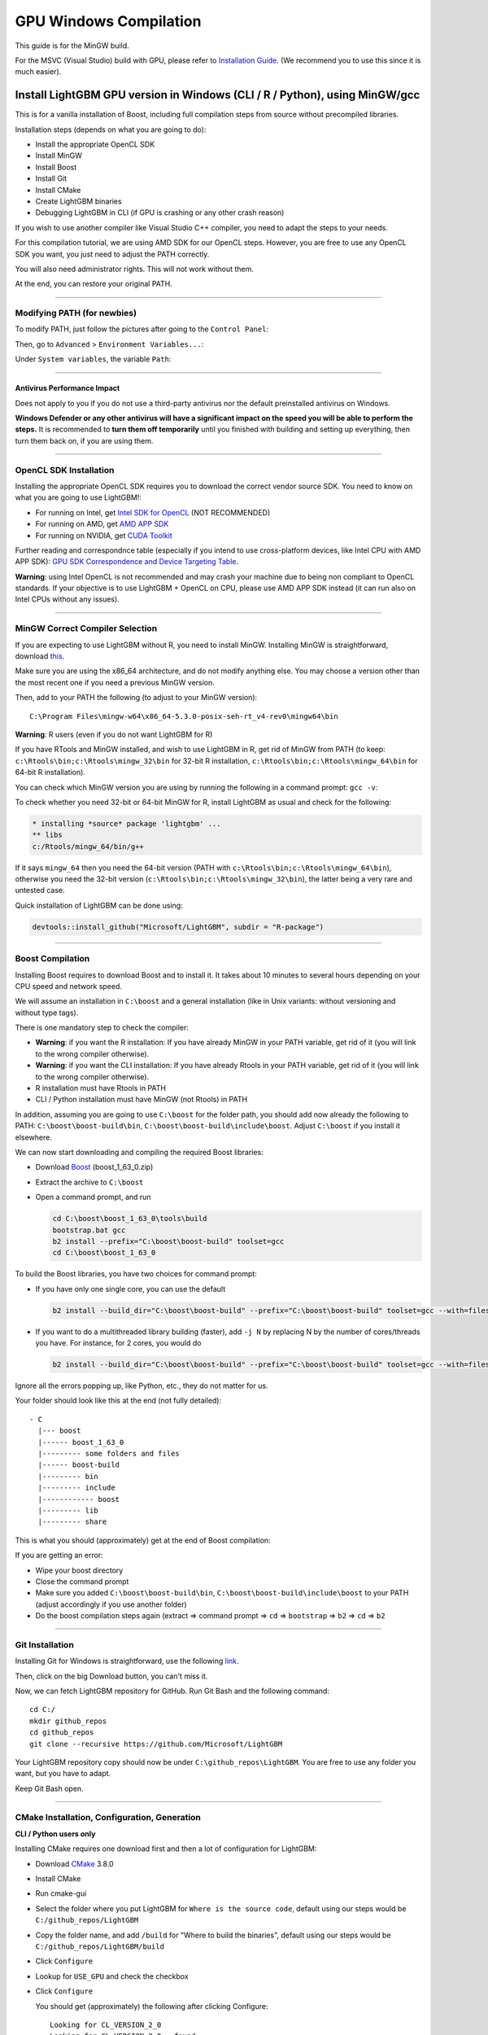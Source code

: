 GPU Windows Compilation
=======================

This guide is for the MinGW build.

For the MSVC (Visual Studio) build with GPU, please refer to `Installation Guide <./Installation-Guide.rst>`__.
(We recommend you to use this since it is much easier).

Install LightGBM GPU version in Windows (CLI / R / Python), using MinGW/gcc
^^^^^^^^^^^^^^^^^^^^^^^^^^^^^^^^^^^^^^^^^^^^^^^^^^^^^^^^^^^^^^^^^^^^^^^^^^^

This is for a vanilla installation of Boost, including full compilation steps from source without precompiled libraries.

Installation steps (depends on what you are going to do):

-  Install the appropriate OpenCL SDK

-  Install MinGW

-  Install Boost

-  Install Git

-  Install CMake

-  Create LightGBM binaries

-  Debugging LightGBM in CLI (if GPU is crashing or any other crash reason)

If you wish to use another compiler like Visual Studio C++ compiler, you need to adapt the steps to your needs.

For this compilation tutorial, we are using AMD SDK for our OpenCL steps.
However, you are free to use any OpenCL SDK you want, you just need to adjust the PATH correctly.

You will also need administrator rights. This will not work without them.

At the end, you can restore your original PATH.

--------------

Modifying PATH (for newbies)
----------------------------

To modify PATH, just follow the pictures after going to the ``Control Panel``:

.. image:: ./_static/images/screenshot-system.png

Then, go to ``Advanced`` > ``Environment Variables...``:

.. image:: ./_static/images/screenshot-advanced-system-settings.png

Under ``System variables``, the variable ``Path``:

.. image:: ./_static/images/screenshot-environment-variables.png

--------------

Antivirus Performance Impact
~~~~~~~~~~~~~~~~~~~~~~~~~~~~

Does not apply to you if you do not use a third-party antivirus nor the default preinstalled antivirus on Windows.

**Windows Defender or any other antivirus will have a significant impact on the speed you will be able to perform the steps.**
It is recommended to **turn them off temporarily** until you finished with building and setting up everything, then turn them back on, if you are using them.

--------------

OpenCL SDK Installation
-----------------------

Installing the appropriate OpenCL SDK requires you to download the correct vendor source SDK.
You need to know on what you are going to use LightGBM!:

-  For running on Intel, get `Intel SDK for OpenCL`_ (NOT RECOMMENDED)

-  For running on AMD, get `AMD APP SDK`_

-  For running on NVIDIA, get `CUDA Toolkit`_

Further reading and correspondnce table (especially if you intend to use cross-platform devices,
like Intel CPU with AMD APP SDK): `GPU SDK Correspondence and Device Targeting Table <./GPU-Targets.rst>`__.

**Warning**: using Intel OpenCL is not recommended and may crash your machine due to being non compliant to OpenCL standards.
If your objective is to use LightGBM + OpenCL on CPU, please use AMD APP SDK instead (it can run also on Intel CPUs without any issues).

--------------

MinGW Correct Compiler Selection
--------------------------------

If you are expecting to use LightGBM without R, you need to install MinGW.
Installing MinGW is straightforward, download `this`_.

Make sure you are using the x86\_64 architecture, and do not modify anything else.
You may choose a version other than the most recent one if you need a previous MinGW version.

.. image:: ./_static/images/screenshot-mingw-installation.png

Then, add to your PATH the following (to adjust to your MinGW version):

::

    C:\Program Files\mingw-w64\x86_64-5.3.0-posix-seh-rt_v4-rev0\mingw64\bin

**Warning**: R users (even if you do not want LightGBM for R)

If you have RTools and MinGW installed, and wish to use LightGBM in R,
get rid of MinGW from PATH (to keep: ``c:\Rtools\bin;c:\Rtools\mingw_32\bin`` for 32-bit R installation,
``c:\Rtools\bin;c:\Rtools\mingw_64\bin`` for 64-bit R installation).

You can check which MinGW version you are using by running the following in a command prompt: ``gcc -v``:

.. image:: ./_static/images/screenshot-r-mingw-used.png

To check whether you need 32-bit or 64-bit MinGW for R, install LightGBM as usual and check for the following:

.. code:: r

    * installing *source* package 'lightgbm' ...
    ** libs
    c:/Rtools/mingw_64/bin/g++

If it says ``mingw_64`` then you need the 64-bit version (PATH with ``c:\Rtools\bin;c:\Rtools\mingw_64\bin``),
otherwise you need the 32-bit version (``c:\Rtools\bin;c:\Rtools\mingw_32\bin``), the latter being a very rare and untested case.

Quick installation of LightGBM can be done using:

.. code:: r

    devtools::install_github("Microsoft/LightGBM", subdir = "R-package")

--------------

Boost Compilation
-----------------

Installing Boost requires to download Boost and to install it.
It takes about 10 minutes to several hours depending on your CPU speed and network speed.

We will assume an installation in ``C:\boost`` and a general installation (like in Unix variants: without versioning and without type tags).

There is one mandatory step to check the compiler:

-  **Warning**: if you want the R installation:
   If you have already MinGW in your PATH variable, get rid of it (you will link to the wrong compiler otherwise).

-  **Warning**: if you want the CLI installation:
   If you have already Rtools in your PATH variable, get rid of it (you will link to the wrong compiler otherwise).

-  R installation must have Rtools in PATH

-  CLI / Python installation must have MinGW (not Rtools) in PATH

In addition, assuming you are going to use ``C:\boost`` for the folder path,
you should add now already the following to PATH: ``C:\boost\boost-build\bin``, ``C:\boost\boost-build\include\boost``.
Adjust ``C:\boost`` if you install it elsewhere.

We can now start downloading and compiling the required Boost libraries:

-  Download `Boost`_ (boost\_1\_63\_0.zip)

-  Extract the archive to ``C:\boost``

-  Open a command prompt, and run

   .. code::

       cd C:\boost\boost_1_63_0\tools\build
       bootstrap.bat gcc
       b2 install --prefix="C:\boost\boost-build" toolset=gcc
       cd C:\boost\boost_1_63_0

To build the Boost libraries, you have two choices for command prompt:

-  If you have only one single core, you can use the default

   .. code::

       b2 install --build_dir="C:\boost\boost-build" --prefix="C:\boost\boost-build" toolset=gcc --with=filesystem,system threading=multi --layout=system release

-  If you want to do a multithreaded library building (faster), add ``-j N`` by replacing N by the number of cores/threads you have.
   For instance, for 2 cores, you would do

   .. code::

       b2 install --build_dir="C:\boost\boost-build" --prefix="C:\boost\boost-build" toolset=gcc --with=filesystem,system threading=multi --layout=system release -j 2

Ignore all the errors popping up, like Python, etc., they do not matter for us.

Your folder should look like this at the end (not fully detailed):

::

    - C
      |--- boost
      |------ boost_1_63_0
      |--------- some folders and files
      |------ boost-build
      |--------- bin
      |--------- include
      |------------ boost
      |--------- lib
      |--------- share

This is what you should (approximately) get at the end of Boost compilation:

.. image:: ./_static/images/screenshot-boost-compiled.png

If you are getting an error:

-  Wipe your boost directory

-  Close the command prompt

-  Make sure you added
   ``C:\boost\boost-build\bin``, ``C:\boost\boost-build\include\boost`` to
   your PATH (adjust accordingly if you use another folder)

-  Do the boost compilation steps again (extract => command prompt => ``cd`` => ``bootstrap`` => ``b2`` => ``cd`` => ``b2``

--------------

Git Installation
----------------

Installing Git for Windows is straightforward, use the following `link`_.

.. image:: ./_static/images/screenshot-git-for-windows.png

Then, click on the big Download button, you can't miss it.

Now, we can fetch LightGBM repository for GitHub. Run Git Bash and the following command:

::

    cd C:/
    mkdir github_repos
    cd github_repos
    git clone --recursive https://github.com/Microsoft/LightGBM

Your LightGBM repository copy should now be under ``C:\github_repos\LightGBM``.
You are free to use any folder you want, but you have to adapt.

Keep Git Bash open.

--------------

CMake Installation, Configuration, Generation
---------------------------------------------

**CLI / Python users only**

Installing CMake requires one download first and then a lot of configuration for LightGBM:

.. image:: ./_static/images/screenshot-downloading-cmake.png

-  Download `CMake`_ 3.8.0

-  Install CMake

-  Run cmake-gui

-  Select the folder where you put LightGBM for ``Where is the source code``,
   default using our steps would be ``C:/github_repos/LightGBM``

-  Copy the folder name, and add ``/build`` for "Where to build the binaries",
   default using our steps would be ``C:/github_repos/LightGBM/build``

-  Click ``Configure``

   .. image:: ./_static/images/screenshot-create-directory.png

   .. image:: ./_static/images/screenshot-mingw-makefiles-to-use.png

-  Lookup for ``USE_GPU`` and check the checkbox

   .. image:: ./_static/images/screenshot-use-gpu.png

-  Click ``Configure``

   You should get (approximately) the following after clicking Configure:

   .. image:: ./_static/images/screenshot-configured-lightgbm.png

   ::

       Looking for CL_VERSION_2_0
       Looking for CL_VERSION_2_0 - found
       Found OpenCL: C:/Windows/System32/OpenCL.dll (found version "2.0") 
       OpenCL include directory:C:/Program Files (x86)/AMD APP SDK/3.0/include
       Boost version: 1.63.0
       Found the following Boost libraries:
         filesystem
         system
       Configuring done

-  Click ``Generate`` to get the following message:

   ::

       Generating done

This is straightforward, as CMake is providing a large help into locating the correct elements.

--------------

LightGBM Compilation (CLI: final step)
--------------------------------------

Installation in CLI
~~~~~~~~~~~~~~~~~~~

**CLI / Python users**

Creating LightGBM libraries is very simple as all the important and hard steps were done before.

You can do everything in the Git Bash console you left open:

-  If you closed Git Bash console previously, run this to get back to the build folder:

   ::

       cd C:/github_repos/LightGBM/build

-  If you did not close the Git Bash console previously, run this to get to the build folder:

   ::

       cd LightGBM/build

-  Setup MinGW as ``make`` using

   ::

       alias make='mingw32-make'

   otherwise, beware error and name clash!

-  In Git Bash, run ``make`` and see LightGBM being installing!

.. image:: ./_static/images/screenshot-lightgbm-with-gpu-support-compiled.png

If everything was done correctly, you now compiled CLI LightGBM with GPU support!

Testing in CLI
~~~~~~~~~~~~~~

You can now test LightGBM directly in CLI in a **command prompt** (not Git Bash):

::

    cd C:/github_repos/LightGBM/examples/binary_classification
    "../../lightgbm.exe" config=train.conf data=binary.train valid=binary.test objective=binary device=gpu

.. image:: ./_static/images/screenshot-lightgbm-in-cli-with-gpu.png

Congratulations for reaching this stage!

To learn how to target a correct CPU or GPU for training, please see: `GPU SDK Correspondence and Device Targeting Table <./GPU-Targets.rst>`__.

--------------

Debugging LightGBM Crashes in CLI
---------------------------------

Now that you compiled LightGBM, you try it... and you always see a segmentation fault or an undocumented crash with GPU support:

.. image:: ./_static/images/screenshot-segmentation-fault.png

Please check you are using the right device and whether it works with the default ``gpu_device_id = 0`` and ``gpu_platform_id = 0``.
If it still does not work with the default values, then you should follow all the steps below.

You will have to redo the compilation steps for LightGBM to add debugging mode. This involves:

-  Deleting ``C:/github_repos/LightGBM/build`` folder

-  Deleting ``lightgbm.exe``, ``lib_lightgbm.dll``, and ``lib_lightgbm.dll.a`` files

.. image:: ./_static/images/screenshot-files-to-remove.png

Once you removed the file, go into CMake, and follow the usual steps.
Before clicking "Generate", click on "Add Entry":

.. image:: ./_static/images/screenshot-added-manual-entry-in-cmake.png

In addition, click on Configure and Generate:

.. image:: ./_static/images/screenshot-configured-and-generated-cmake.png

And then, follow the regular LightGBM CLI installation from there.

Once you have installed LightGBM CLI, assuming your LightGBM is in ``C:\github_repos\LightGBM``,
open a command prompt and run the following:

::

    gdb --args "../../lightgbm.exe" config=train.conf data=binary.train valid=binary.test objective=binary device=gpu

.. image:: ./_static/images/screenshot-debug-run.png

Type ``run`` and press the Enter key.

You will probably get something similar to this:

::

    [LightGBM] [Info] This is the GPU trainer!!
    [LightGBM] [Info] Total Bins 6143
    [LightGBM] [Info] Number of data: 7000, number of used features: 28
    [New Thread 105220.0x1a62c]
    [LightGBM] [Info] Using GPU Device: Oland, Vendor: Advanced Micro Devices, Inc.
    [LightGBM] [Info] Compiling OpenCL Kernel with 256 bins...

    Program received signal SIGSEGV, Segmentation fault.
    0x00007ffbb37c11f1 in strlen () from C:\Windows\system32\msvcrt.dll
    (gdb) 

There, write ``backtrace`` and press the Enter key as many times as gdb requests two choices:

::

    Program received signal SIGSEGV, Segmentation fault.
    0x00007ffbb37c11f1 in strlen () from C:\Windows\system32\msvcrt.dll
    (gdb) backtrace
    #0  0x00007ffbb37c11f1 in strlen () from C:\Windows\system32\msvcrt.dll
    #1  0x000000000048bbe5 in std::char_traits<char>::length (__s=0x0)
        at C:/PROGRA~1/MINGW-~1/X86_64~1.0-P/mingw64/x86_64-w64-mingw32/include/c++/bits/char_traits.h:267
    #2  std::operator+<char, std::char_traits<char>, std::allocator<char> > (__rhs="\\", __lhs=0x0)
        at C:/PROGRA~1/MINGW-~1/X86_64~1.0-P/mingw64/x86_64-w64-mingw32/include/c++/bits/basic_string.tcc:1157
    #3  boost::compute::detail::appdata_path[abi:cxx11]() () at C:/boost/boost-build/include/boost/compute/detail/path.hpp:38
    #4  0x000000000048eec3 in boost::compute::detail::program_binary_path (hash="d27987d5bd61e2d28cd32b8d7a7916126354dc81", create=create@entry=false)
        at C:/boost/boost-build/include/boost/compute/detail/path.hpp:46
    #5  0x00000000004913de in boost::compute::program::load_program_binary (hash="d27987d5bd61e2d28cd32b8d7a7916126354dc81", ctx=...)
        at C:/boost/boost-build/include/boost/compute/program.hpp:605
    #6  0x0000000000490ece in boost::compute::program::build_with_source (
        source="\n#ifndef _HISTOGRAM_256_KERNEL_\n#define _HISTOGRAM_256_KERNEL_\n\n#pragma OPENCL EXTENSION cl_khr_local_int32_base_atomics : enable\n#pragma OPENC
    L EXTENSION cl_khr_global_int32_base_atomics : enable\n\n//"..., context=...,
        options=" -D POWER_FEATURE_WORKGROUPS=5 -D USE_CONSTANT_BUF=0 -D USE_DP_FLOAT=0 -D CONST_HESSIAN=0 -cl-strict-aliasing -cl-mad-enable -cl-no-signed-zeros -c
    l-fast-relaxed-math") at C:/boost/boost-build/include/boost/compute/program.hpp:549
    #7  0x0000000000454339 in LightGBM::GPUTreeLearner::BuildGPUKernels () at C:\LightGBM\src\treelearner\gpu_tree_learner.cpp:583
    #8  0x00000000636044f2 in libgomp-1!GOMP_parallel () from C:\Program Files\mingw-w64\x86_64-5.3.0-posix-seh-rt_v4-rev0\mingw64\bin\libgomp-1.dll
    #9  0x0000000000455e7e in LightGBM::GPUTreeLearner::BuildGPUKernels (this=this@entry=0x3b9cac0)
        at C:\LightGBM\src\treelearner\gpu_tree_learner.cpp:569
    #10 0x0000000000457b49 in LightGBM::GPUTreeLearner::InitGPU (this=0x3b9cac0, platform_id=<optimized out>, device_id=<optimized out>)
        at C:\LightGBM\src\treelearner\gpu_tree_learner.cpp:720
    #11 0x0000000000410395 in LightGBM::GBDT::ResetTrainingData (this=0x1f26c90, config=<optimized out>, train_data=0x1f28180, objective_function=0x1f280e0,
        training_metrics=std::vector of length 2, capacity 2 = {...}) at C:\LightGBM\src\boosting\gbdt.cpp:98
    #12 0x0000000000402e93 in LightGBM::Application::InitTrain (this=this@entry=0x23f9d0) at C:\LightGBM\src\application\application.cpp:213
    ---Type <return> to continue, or q <return> to quit---
    #13 0x00000000004f0b55 in LightGBM::Application::Run (this=0x23f9d0) at C:/LightGBM/include/LightGBM/application.h:84
    #14 main (argc=6, argv=0x1f21e90) at C:\LightGBM\src\main.cpp:7

Right-click the command prompt, click "Mark", and select all the text from the first line (with the command prompt containing gdb) to the last line printed, containing all the log, such as:

::

    C:\LightGBM\examples\binary_classification>gdb --args "../../lightgbm.exe" config=train.conf data=binary.train valid=binary.test objective=binary device=gpu
    GNU gdb (GDB) 7.10.1
    Copyright (C) 2015 Free Software Foundation, Inc.
    License GPLv3+: GNU GPL version 3 or later <http://gnu.org/licenses/gpl.html>
    This is free software: you are free to change and redistribute it.
    There is NO WARRANTY, to the extent permitted by law.  Type "show copying"
    and "show warranty" for details.
    This GDB was configured as "x86_64-w64-mingw32".
    Type "show configuration" for configuration details.
    For bug reporting instructions, please see:
    <http://www.gnu.org/software/gdb/bugs/>.
    Find the GDB manual and other documentation resources online at:
    <http://www.gnu.org/software/gdb/documentation/>.
    For help, type "help".
    Type "apropos word" to search for commands related to "word"...
    Reading symbols from ../../lightgbm.exe...done.
    (gdb) run
    Starting program: C:\LightGBM\lightgbm.exe "config=train.conf" "data=binary.train" "valid=binary.test" "objective=binary" "device=gpu"
    [New Thread 105220.0x199b8]
    [New Thread 105220.0x783c]
    [Thread 105220.0x783c exited with code 0]
    [LightGBM] [Info] Finished loading parameters
    [New Thread 105220.0x19490]
    [New Thread 105220.0x1a71c]
    [New Thread 105220.0x19a24]
    [New Thread 105220.0x4fb0]
    [Thread 105220.0x4fb0 exited with code 0]
    [LightGBM] [Info] Loading weights...
    [New Thread 105220.0x19988]
    [Thread 105220.0x19988 exited with code 0]
    [New Thread 105220.0x1a8fc]
    [Thread 105220.0x1a8fc exited with code 0]
    [LightGBM] [Info] Loading weights...
    [New Thread 105220.0x1a90c]
    [Thread 105220.0x1a90c exited with code 0]
    [LightGBM] [Info] Finished loading data in 1.011408 seconds
    [LightGBM] [Info] Number of positive: 3716, number of negative: 3284
    [LightGBM] [Info] This is the GPU trainer!!
    [LightGBM] [Info] Total Bins 6143
    [LightGBM] [Info] Number of data: 7000, number of used features: 28
    [New Thread 105220.0x1a62c]
    [LightGBM] [Info] Using GPU Device: Oland, Vendor: Advanced Micro Devices, Inc.
    [LightGBM] [Info] Compiling OpenCL Kernel with 256 bins...
    
    Program received signal SIGSEGV, Segmentation fault.
    0x00007ffbb37c11f1 in strlen () from C:\Windows\system32\msvcrt.dll
    (gdb) backtrace
    #0  0x00007ffbb37c11f1 in strlen () from C:\Windows\system32\msvcrt.dll
    #1  0x000000000048bbe5 in std::char_traits<char>::length (__s=0x0)
        at C:/PROGRA~1/MINGW-~1/X86_64~1.0-P/mingw64/x86_64-w64-mingw32/include/c++/bits/char_traits.h:267
    #2  std::operator+<char, std::char_traits<char>, std::allocator<char> > (__rhs="\\", __lhs=0x0)
        at C:/PROGRA~1/MINGW-~1/X86_64~1.0-P/mingw64/x86_64-w64-mingw32/include/c++/bits/basic_string.tcc:1157
    #3  boost::compute::detail::appdata_path[abi:cxx11]() () at C:/boost/boost-build/include/boost/compute/detail/path.hpp:38
    #4  0x000000000048eec3 in boost::compute::detail::program_binary_path (hash="d27987d5bd61e2d28cd32b8d7a7916126354dc81", create=create@entry=false)
        at C:/boost/boost-build/include/boost/compute/detail/path.hpp:46
    #5  0x00000000004913de in boost::compute::program::load_program_binary (hash="d27987d5bd61e2d28cd32b8d7a7916126354dc81", ctx=...)
        at C:/boost/boost-build/include/boost/compute/program.hpp:605
    #6  0x0000000000490ece in boost::compute::program::build_with_source (
        source="\n#ifndef _HISTOGRAM_256_KERNEL_\n#define _HISTOGRAM_256_KERNEL_\n\n#pragma OPENCL EXTENSION cl_khr_local_int32_base_atomics : enable\n#pragma OPENCL EXTENSION cl_khr_global_int32_base_atomics : enable\n\n//"..., context=...,
        options=" -D POWER_FEATURE_WORKGROUPS=5 -D USE_CONSTANT_BUF=0 -D USE_DP_FLOAT=0 -D CONST_HESSIAN=0 -cl-strict-aliasing -cl-mad-enable -cl-no-signed-zeros -cl-fast-relaxed-math") at C:/boost/boost-build/include/boost/compute/program.hpp:549
    #7  0x0000000000454339 in LightGBM::GPUTreeLearner::BuildGPUKernels () at C:\LightGBM\src\treelearner\gpu_tree_learner.cpp:583
    #8  0x00000000636044f2 in libgomp-1!GOMP_parallel () from C:\Program Files\mingw-w64\x86_64-5.3.0-posix-seh-rt_v4-rev0\mingw64\bin\libgomp-1.dll
    #9  0x0000000000455e7e in LightGBM::GPUTreeLearner::BuildGPUKernels (this=this@entry=0x3b9cac0)
        at C:\LightGBM\src\treelearner\gpu_tree_learner.cpp:569
    #10 0x0000000000457b49 in LightGBM::GPUTreeLearner::InitGPU (this=0x3b9cac0, platform_id=<optimized out>, device_id=<optimized out>)
        at C:\LightGBM\src\treelearner\gpu_tree_learner.cpp:720
    #11 0x0000000000410395 in LightGBM::GBDT::ResetTrainingData (this=0x1f26c90, config=<optimized out>, train_data=0x1f28180, objective_function=0x1f280e0,
        training_metrics=std::vector of length 2, capacity 2 = {...}) at C:\LightGBM\src\boosting\gbdt.cpp:98
    #12 0x0000000000402e93 in LightGBM::Application::InitTrain (this=this@entry=0x23f9d0) at C:\LightGBM\src\application\application.cpp:213
    ---Type <return> to continue, or q <return> to quit---
    #13 0x00000000004f0b55 in LightGBM::Application::Run (this=0x23f9d0) at C:/LightGBM/include/LightGBM/application.h:84
    #14 main (argc=6, argv=0x1f21e90) at C:\LightGBM\src\main.cpp:7

And open an issue in GitHub `here`_ with that log.

.. _Intel SDK for OpenCL: https://software.intel.com/en-us/articles/opencl-drivers

.. _AMD APP SDK: http://developer.amd.com/amd-accelerated-parallel-processing-app-sdk/

.. _CUDA Toolkit: https://developer.nvidia.com/cuda-downloads

.. _this: http://iweb.dl.sourceforge.net/project/mingw-w64/Toolchains%20targetting%20Win32/Personal%20Builds/mingw-builds/installer/mingw-w64-install.exe

.. _Boost: http://www.boost.org/users/history/version_1_63_0.html

.. _link: https://git-for-windows.github.io/

.. _CMake: https://cmake.org/download/

.. _here: https://github.com/Microsoft/LightGBM/issues
